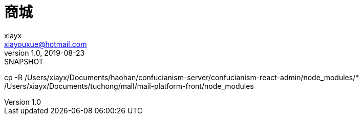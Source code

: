 = 商城
xiayx <xiayouxue@hotmail.com>
v1.0, 2019-08-23: SNAPSHOT
:doctype: docbook
:toc: left
:numbered:
:imagesdir: docs/assets/images
:sourcedir: src/main/java
:resourcesdir: src/main/resources
:testsourcedir: src/test/java
:source-highlighter: highlightjs


cp -R /Users/xiayx/Documents/haohan/confucianism-server/confucianism-react-admin/node_modules/* /Users/xiayx/Documents/tuchong/mall/mail-platform-front/node_modules
